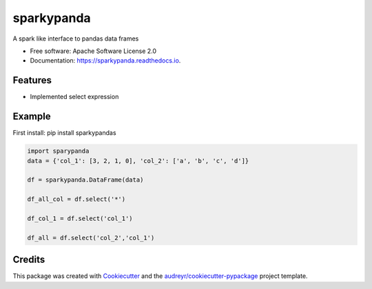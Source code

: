 ===========
sparkypanda
===========


.. image:: https://img.shields.io/pypi/v/sparkypanda.svg
        :target: https://pypi.python.org/pypi/sparkypanda

.. image:: https://travis-ci.org/priamai/sparky-panda.svg?branch=master
    :target: https://travis-ci.org/priamai/sparky-panda

.. image:: https://readthedocs.org/projects/sparkypanda/badge/?version=latest
        :target: https://sparkypanda.readthedocs.io/en/latest/?badge=latest
        :alt: Documentation Status

.. image:: https://pyup.io/repos/github/priamai/sparky-panda/shield.svg
     :target: https://pyup.io/account/repos/github/priamai/sparky-panda
     :alt: Updates


A spark like interface to pandas data frames


* Free software: Apache Software License 2.0
* Documentation: https://sparkypanda.readthedocs.io.


Features
--------

* Implemented select expression

Example
------------------

First install:
pip install sparkypandas


.. code-block:: python

    import sparypanda
    data = {'col_1': [3, 2, 1, 0], 'col_2': ['a', 'b', 'c', 'd']}

    df = sparkypanda.DataFrame(data)

    df_all_col = df.select('*')

    df_col_1 = df.select('col_1')

    df_all = df.select('col_2','col_1')


Credits
-------

This package was created with Cookiecutter_ and the `audreyr/cookiecutter-pypackage`_ project template.

.. _Cookiecutter: https://github.com/audreyr/cookiecutter
.. _`audreyr/cookiecutter-pypackage`: https://github.com/audreyr/cookiecutter-pypackage
